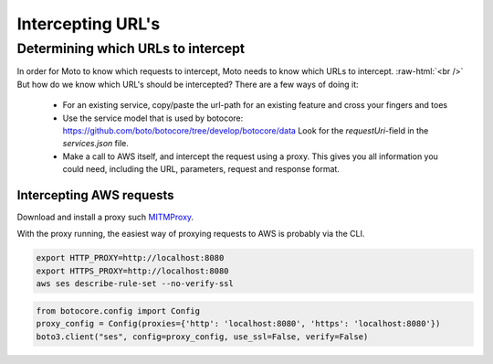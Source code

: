.. _contributing urls:

.. role:: raw-html(raw)
    :format: html

***********************
Intercepting URL's
***********************


Determining which URLs to intercept
^^^^^^^^^^^^^^^^^^^^^^^^^^^^^^^^^^^^^

In order for Moto to know which requests to intercept, Moto needs to know which URLs to intercept. :raw-html:`<br />` But how do we know which URL's should be intercepted? There are a few ways of doing it:

 - For an existing service, copy/paste the url-path for an existing feature and cross your fingers and toes
 - Use the service model that is used by botocore: https://github.com/boto/botocore/tree/develop/botocore/data
   Look for the `requestUri`-field in the `services.json` file.
 - Make a call to AWS itself, and intercept the request using a proxy.
   This gives you all information you could need, including the URL, parameters, request and response format.


Intercepting AWS requests
***************************

Download and install a proxy such `MITMProxy <https://mitmproxy.org/>`_.

With the proxy running, the easiest way of proxying requests to AWS is probably via the CLI.

.. sourcecode:: bash

  export HTTP_PROXY=http://localhost:8080
  export HTTPS_PROXY=http://localhost:8080
  aws ses describe-rule-set --no-verify-ssl

.. sourcecode:: python

  from botocore.config import Config
  proxy_config = Config(proxies={'http': 'localhost:8080', 'https': 'localhost:8080'})
  boto3.client("ses", config=proxy_config, use_ssl=False, verify=False)

